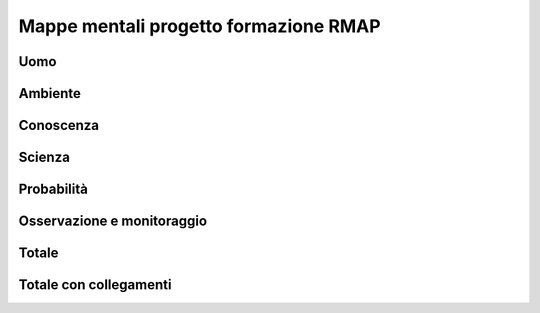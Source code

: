 Mappe mentali progetto formazione RMAP
======================================

Uomo
----

.. image :: ../../../mind_maps/uomo.png
	   :width: 100%

Ambiente
--------

.. image :: ../../../mind_maps/ambiente.png
	   :width: 100%

Conoscenza
----------
		   
.. image :: ../../../mind_maps/conoscenza.png
	   :width: 100%
		   
Scienza
-------		   

.. image :: ../../../mind_maps/scienza.png
	   :width: 100%

Probabilità
-----------

.. image :: ../../../mind_maps/probabilità.png
	   :width: 100%
		   
Osservazione e monitoraggio
---------------------------

.. image :: ../../../mind_maps/osservazione_e_monitoraggio.png
	   :width: 100%

Totale
------

.. image :: ../../../mind_maps/relazione-uomo-ambiente.png
	   :width: 100%

.. _mappe_mentali_totale_con_collgamenti-reference:
		   
Totale con collegamenti
-----------------------

.. image :: ../../../mind_maps/collegamenti.png
	   :width: 100%
		   
